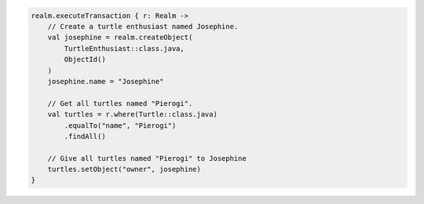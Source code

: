 .. code-block:: kotlin

   realm.executeTransaction { r: Realm ->
       // Create a turtle enthusiast named Josephine.
       val josephine = realm.createObject(
           TurtleEnthusiast::class.java,
           ObjectId()
       )
       josephine.name = "Josephine"

       // Get all turtles named "Pierogi".
       val turtles = r.where(Turtle::class.java)
           .equalTo("name", "Pierogi")
           .findAll()

       // Give all turtles named "Pierogi" to Josephine
       turtles.setObject("owner", josephine)
   }
